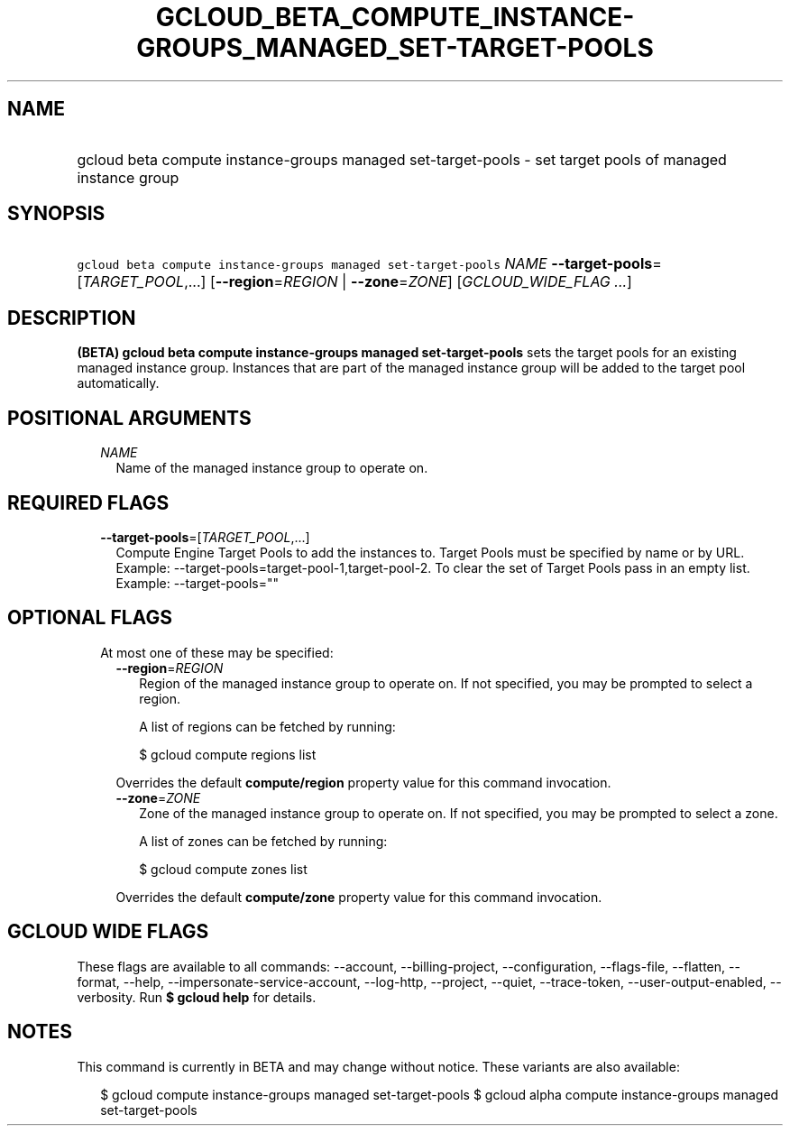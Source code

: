 
.TH "GCLOUD_BETA_COMPUTE_INSTANCE\-GROUPS_MANAGED_SET\-TARGET\-POOLS" 1



.SH "NAME"
.HP
gcloud beta compute instance\-groups managed set\-target\-pools \- set target pools of managed instance group



.SH "SYNOPSIS"
.HP
\f5gcloud beta compute instance\-groups managed set\-target\-pools\fR \fINAME\fR \fB\-\-target\-pools\fR=[\fITARGET_POOL\fR,...] [\fB\-\-region\fR=\fIREGION\fR\ |\ \fB\-\-zone\fR=\fIZONE\fR] [\fIGCLOUD_WIDE_FLAG\ ...\fR]



.SH "DESCRIPTION"

\fB(BETA)\fR \fBgcloud beta compute instance\-groups managed
set\-target\-pools\fR sets the target pools for an existing managed instance
group. Instances that are part of the managed instance group will be added to
the target pool automatically.



.SH "POSITIONAL ARGUMENTS"

.RS 2m
.TP 2m
\fINAME\fR
Name of the managed instance group to operate on.


.RE
.sp

.SH "REQUIRED FLAGS"

.RS 2m
.TP 2m
\fB\-\-target\-pools\fR=[\fITARGET_POOL\fR,...]
Compute Engine Target Pools to add the instances to. Target Pools must be
specified by name or by URL. Example:
\-\-target\-pools=target\-pool\-1,target\-pool\-2. To clear the set of Target
Pools pass in an empty list. Example: \-\-target\-pools=""


.RE
.sp

.SH "OPTIONAL FLAGS"

.RS 2m
.TP 2m

At most one of these may be specified:

.RS 2m
.TP 2m
\fB\-\-region\fR=\fIREGION\fR
Region of the managed instance group to operate on. If not specified, you may be
prompted to select a region.

A list of regions can be fetched by running:

.RS 2m
$ gcloud compute regions list
.RE

Overrides the default \fBcompute/region\fR property value for this command
invocation.

.TP 2m
\fB\-\-zone\fR=\fIZONE\fR
Zone of the managed instance group to operate on. If not specified, you may be
prompted to select a zone.

A list of zones can be fetched by running:

.RS 2m
$ gcloud compute zones list
.RE

Overrides the default \fBcompute/zone\fR property value for this command
invocation.


.RE
.RE
.sp

.SH "GCLOUD WIDE FLAGS"

These flags are available to all commands: \-\-account, \-\-billing\-project,
\-\-configuration, \-\-flags\-file, \-\-flatten, \-\-format, \-\-help,
\-\-impersonate\-service\-account, \-\-log\-http, \-\-project, \-\-quiet,
\-\-trace\-token, \-\-user\-output\-enabled, \-\-verbosity. Run \fB$ gcloud
help\fR for details.



.SH "NOTES"

This command is currently in BETA and may change without notice. These variants
are also available:

.RS 2m
$ gcloud compute instance\-groups managed set\-target\-pools
$ gcloud alpha compute instance\-groups managed set\-target\-pools
.RE

